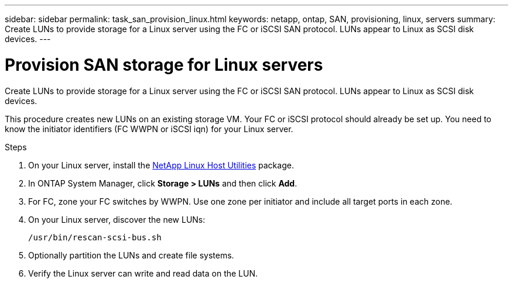 ---
sidebar: sidebar
permalink: task_san_provision_linux.html
keywords: netapp, ontap, SAN, provisioning, linux, servers
summary: Create LUNs to provide storage for a Linux server using the FC or iSCSI SAN protocol. LUNs appear to Linux as SCSI disk devices.
---

= Provision SAN storage for Linux servers
:toc: macro
:toclevels: 1
:hardbreaks:
:nofooter:
:icons: font
:linkattrs:
:imagesdir: ./media/

[.lead]
Create LUNs to provide storage for a Linux server using the FC or iSCSI SAN protocol. LUNs appear to Linux as SCSI disk devices.

This procedure creates new LUNs on an existing storage VM. Your FC or iSCSI protocol should already be set up. You need to know the initiator identifiers (FC WWPN or iSCSI iqn) for your Linux server.

// insert workflow diagram

.Steps

. On your Linux server, install the link:https://mysupport.netapp.com/NOW/download/software/sanhost_linux/Linux/[NetApp Linux Host Utilities] package.

. In ONTAP System Manager, click *Storage > LUNs* and then click *Add*.

. For FC, zone your FC switches by WWPN. Use one zone per initiator and include all target ports in each zone.

. On your Linux server, discover the new LUNs:
+
`/usr/bin/rescan-scsi-bus.sh`

. Optionally partition the LUNs and create file systems.

. Verify the Linux server can write and read data on the LUN.

